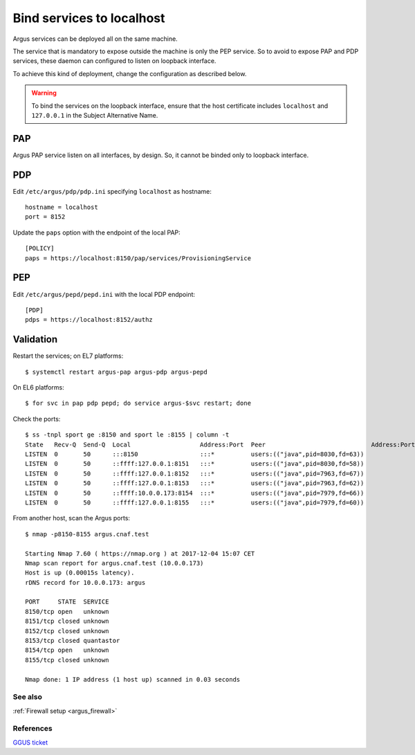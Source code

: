 .. _argus_bind_localhost:

Bind services to localhost
==========================

Argus services can be deployed all on the same machine.

The service that is mandatory to expose outside the machine is
only the PEP service.
So to avoid to expose PAP and PDP services,
these daemon can configured to listen on loopback interface.

To achieve this kind of deployment, change the configuration as
described below.

.. warning::
   To bind the services on the loopback interface,
   ensure that the host certificate includes ``localhost`` and
   ``127.0.0.1`` in the Subject Alternative Name.

PAP
^^^

Argus PAP service listen on all interfaces, by design.
So, it cannot be binded only to loopback interface.


PDP
^^^

Edit ``/etc/argus/pdp/pdp.ini`` specifying ``localhost`` as hostname::

  hostname = localhost
  port = 8152

Update the ``paps`` option with the endpoint of the local PAP::

  [POLICY]
  paps = https://localhost:8150/pap/services/ProvisioningService

PEP
^^^

Edit ``/etc/argus/pepd/pepd.ini`` with the local PDP endpoint::
  
  [PDP]
  pdps = https://localhost:8152/authz


Validation
^^^^^^^^^^

Restart the services; on EL7 platforms::

  $ systemctl restart argus-pap argus-pdp argus-pepd

On EL6 platforms::

  $ for svc in pap pdp pepd; do service argus-$svc restart; done

Check the ports::

  $ ss -tnpl sport ge :8150 and sport le :8155 | column -t
  State   Recv-Q  Send-Q  Local                   Address:Port  Peer                             Address:Port
  LISTEN  0       50      :::8150                 :::*          users:(("java",pid=8030,fd=63))
  LISTEN  0       50      ::ffff:127.0.0.1:8151   :::*          users:(("java",pid=8030,fd=58))
  LISTEN  0       50      ::ffff:127.0.0.1:8152   :::*          users:(("java",pid=7963,fd=67))
  LISTEN  0       50      ::ffff:127.0.0.1:8153   :::*          users:(("java",pid=7963,fd=62))
  LISTEN  0       50      ::ffff:10.0.0.173:8154  :::*          users:(("java",pid=7979,fd=66))
  LISTEN  0       50      ::ffff:127.0.0.1:8155   :::*          users:(("java",pid=7979,fd=60))

From another host, scan the Argus ports::

  $ nmap -p8150-8155 argus.cnaf.test

  Starting Nmap 7.60 ( https://nmap.org ) at 2017-12-04 15:07 CET
  Nmap scan report for argus.cnaf.test (10.0.0.173)
  Host is up (0.00015s latency).
  rDNS record for 10.0.0.173: argus

  PORT     STATE  SERVICE
  8150/tcp open   unknown
  8151/tcp closed unknown
  8152/tcp closed unknown
  8153/tcp closed quantastor
  8154/tcp open   unknown
  8155/tcp closed unknown

  Nmap done: 1 IP address (1 host up) scanned in 0.03 seconds


See also
--------

:ref:`Firewall setup <argus_firewall>`

References
----------

`GGUS ticket <https://ggus.eu/index.php?mode=ticket_info&ticket_id=131284>`_
